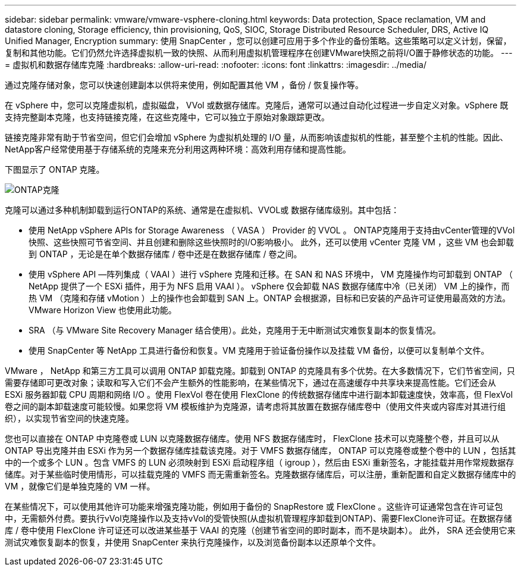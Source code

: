 ---
sidebar: sidebar 
permalink: vmware/vmware-vsphere-cloning.html 
keywords: Data protection, Space reclamation, VM and datastore cloning, Storage efficiency, thin provisioning, QoS, SIOC, Storage Distributed Resource Scheduler, DRS, Active IQ Unified Manager, Encryption 
summary: 使用 SnapCenter ，您可以创建可应用于多个作业的备份策略。这些策略可以定义计划，保留，复制和其他功能。它们仍然允许选择虚拟机一致的快照、从而利用虚拟机管理程序在创建VMware快照之前将I/O置于静修状态的功能。 
---
= 虚拟机和数据存储库克隆
:hardbreaks:
:allow-uri-read: 
:nofooter: 
:icons: font
:linkattrs: 
:imagesdir: ../media/


[role="lead"]
通过克隆存储对象，您可以快速创建副本以供将来使用，例如配置其他 VM ，备份 / 恢复操作等。

在 vSphere 中，您可以克隆虚拟机，虚拟磁盘， VVol 或数据存储库。克隆后，通常可以通过自动化过程进一步自定义对象。vSphere 既支持完整副本克隆，也支持链接克隆，在这些克隆中，它可以独立于原始对象跟踪更改。

链接克隆非常有助于节省空间，但它们会增加 vSphere 为虚拟机处理的 I/O 量，从而影响该虚拟机的性能，甚至整个主机的性能。因此、NetApp客户经常使用基于存储系统的克隆来充分利用这两种环境：高效利用存储和提高性能。

下图显示了 ONTAP 克隆。

image:vsphere_ontap_image5.png["ONTAP克隆"]

克隆可以通过多种机制卸载到运行ONTAP的系统、通常是在虚拟机、VVOL或 数据存储库级别。其中包括：

* 使用 NetApp vSphere APIs for Storage Awareness （ VASA ） Provider 的 VVOL 。  ONTAP克隆用于支持由vCenter管理的VVol快照、这些快照可节省空间、并且创建和删除这些快照时的I/O影响极小。  此外，还可以使用 vCenter 克隆 VM ，这些 VM 也会卸载到 ONTAP ，无论是在单个数据存储库 / 卷中还是在数据存储库 / 卷之间。
* 使用 vSphere API —阵列集成（ VAAI ）进行 vSphere 克隆和迁移。在 SAN 和 NAS 环境中， VM 克隆操作均可卸载到 ONTAP （ NetApp 提供了一个 ESXi 插件，用于为 NFS 启用 VAAI ）。  vSphere 仅会卸载 NAS 数据存储库中冷（已关闭） VM 上的操作，而热 VM （克隆和存储 vMotion ）上的操作也会卸载到 SAN 上。ONTAP 会根据源，目标和已安装的产品许可证使用最高效的方法。VMware Horizon View 也使用此功能。
* SRA （与 VMware Site Recovery Manager 结合使用）。此处，克隆用于无中断测试灾难恢复副本的恢复情况。
* 使用 SnapCenter 等 NetApp 工具进行备份和恢复。VM 克隆用于验证备份操作以及挂载 VM 备份，以便可以复制单个文件。


VMware ， NetApp 和第三方工具可以调用 ONTAP 卸载克隆。卸载到 ONTAP 的克隆具有多个优势。在大多数情况下，它们节省空间，只需要存储即可更改对象；读取和写入它们不会产生额外的性能影响，在某些情况下，通过在高速缓存中共享块来提高性能。它们还会从 ESXi 服务器卸载 CPU 周期和网络 I/O 。使用 FlexVol 卷在使用 FlexClone 的传统数据存储库中进行副本卸载速度快，效率高，但 FlexVol 卷之间的副本卸载速度可能较慢。如果您将 VM 模板维护为克隆源，请考虑将其放置在数据存储库卷中（使用文件夹或内容库对其进行组织），以实现节省空间的快速克隆。

您也可以直接在 ONTAP 中克隆卷或 LUN 以克隆数据存储库。使用 NFS 数据存储库时， FlexClone 技术可以克隆整个卷，并且可以从 ONTAP 导出克隆并由 ESXi 作为另一个数据存储库挂载该克隆。对于 VMFS 数据存储库， ONTAP 可以克隆卷或整个卷中的 LUN ，包括其中的一个或多个 LUN 。包含 VMFS 的 LUN 必须映射到 ESXi 启动程序组（ igroup ），然后由 ESXi 重新签名，才能挂载并用作常规数据存储库。对于某些临时使用情形，可以挂载克隆的 VMFS 而无需重新签名。克隆数据存储库后，可以注册，重新配置和自定义数据存储库中的 VM ，就像它们是单独克隆的 VM 一样。

在某些情况下，可以使用其他许可功能来增强克隆功能，例如用于备份的 SnapRestore 或 FlexClone 。这些许可证通常包含在许可证包中，无需额外付费。要执行vVol克隆操作以及支持vVol的受管快照(从虚拟机管理程序卸载到ONTAP)、需要FlexClone许可证。在数据存储库 / 卷中使用 FlexClone 许可证还可以改进某些基于 VAAI 的克隆（创建节省空间的即时副本，而不是块副本）。  此外， SRA 还会使用它来测试灾难恢复副本的恢复，并使用 SnapCenter 来执行克隆操作，以及浏览备份副本以还原单个文件。
